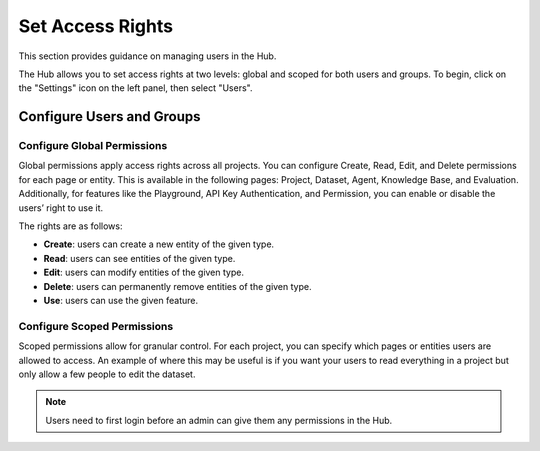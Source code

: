 ==================
Set Access Rights
==================

This section provides guidance on managing users in the Hub.

The Hub allows you to set access rights at two levels: global and scoped for both users and groups. To begin, click on the "Settings" icon on the left panel, then select "Users".

Configure Users and Groups
--------------------------

.. tabs::

   .. tab:: User-level permissions

      To manage user-level permissions, click the "Account" icon in the upper right corner of the screen, then select "Settings." From the left panel, choose "Users" and then press "Users" in the dropdown.

      .. image:: /_static/images/hub/access-settings.png
         :align: center
         :alt: "Access rights"
         :width: 800

   .. tab:: Group-level permissions

      To manage group-level permissions, click the "Account" icon in the upper right corner of the screen, then select "Settings." From the left panel, choose "Users" and then press "Groups" in the dropdown.

      .. image:: /_static/images/hub/access-settings-group.png
         :align: center
         :alt: "Access rights"
         :width: 800

      After creating a group and users, you can then navigate back to the "Users" tab from the left panel. You can then select an user you want to add to a group, select the three vertical dots on the right side of the user box, and click on "Edit Group".

      .. image:: /_static/images/hub/access-settings-group-user.png
         :align: center
         :alt: "Access rights"
         :width: 800

      This will open a pop up where you can select the group you want to add the user to.

      .. image:: /_static/images/hub/access-settings-group-assign.png
         :align: center
         :alt: "Access rights"
         :width: 800



Configure Global Permissions
____________________________

Global permissions apply access rights across all projects. You can configure Create, Read, Edit, and Delete permissions for each page or entity. This is available in the following pages: Project, Dataset, Agent, Knowledge Base, and Evaluation. Additionally, for features like the Playground, API Key Authentication, and Permission, you can enable or disable the users’ right to use it.

The rights are as follows:

- **Create**: users can create a new entity of the given type.

- **Read**: users can see entities of the given type.

- **Edit**: users can modify entities of the given type.

- **Delete**: users can permanently remove entities of the given type.

- **Use**: users can use the given feature.

.. image:: /_static/images/hub/access-permissions.png
   :align: center
   :alt: "Set permissions"
   :width: 800

Configure Scoped Permissions
____________________________

Scoped permissions allow for granular control. For each project, you can specify which pages or entities users are allowed to access. An example of where this may be useful is if you want your users to read everything in a project but only allow a few people to edit the dataset.

.. image:: /_static/images/hub/access-scope.png
   :align: center
   :alt: "Set scope of permissions"
   :width: 800

.. note::

    Users need to first login before an admin can give them any permissions in the Hub.